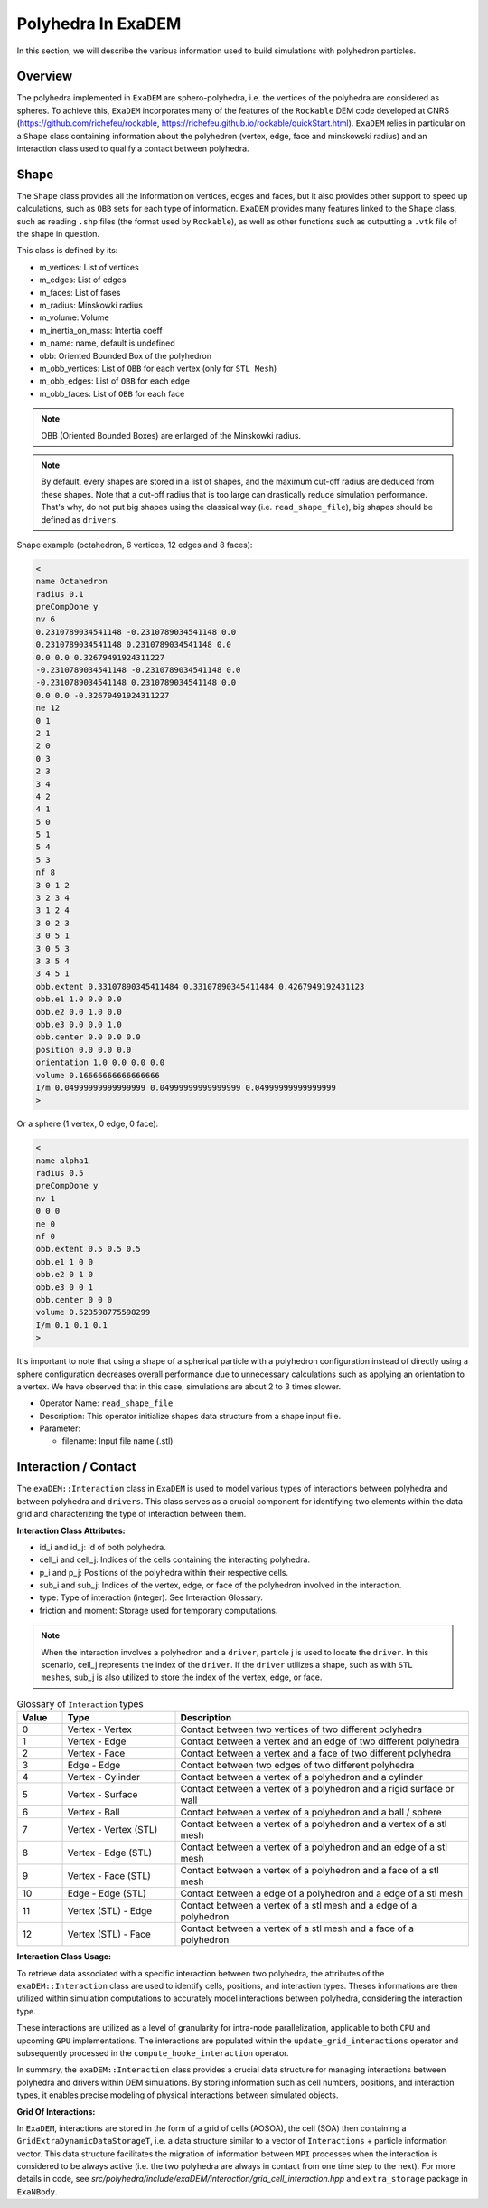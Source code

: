 Polyhedra In ExaDEM
===================

In this section, we will describe the various information used to build simulations with polyhedron particles.

Overview
^^^^^^^^

The polyhedra implemented in ``ExaDEM`` are sphero-polyhedra, i.e. the vertices of the polyhedra are considered as spheres. To achieve this, ``ExaDEM`` incorporates many of the features of the ``Rockable`` DEM code developed at CNRS (https://github.com/richefeu/rockable, https://richefeu.github.io/rockable/quickStart.html). ``ExaDEM`` relies in particular on a ``Shape`` class containing information about the polyhedron (vertex, edge, face and minskowski radius) and an interaction class used to qualify a contact between polyhedra.


Shape
^^^^^

The ``Shape`` class provides all the information on vertices, edges and faces, but it also provides other support to speed up calculations, such as ``OBB`` sets for each type of information. ``ExaDEM`` provides many features linked to the ``Shape`` class, such as reading ``.shp`` files (the format used by ``Rockable``), as well as other functions such as outputting a ``.vtk`` file of the shape in question.

This class is defined by its:

* m_vertices: List of vertices
* m_edges: List of edges
* m_faces: List of fases
* m_radius: Minskowki radius
* m_volume: Volume
* m_inertia_on_mass: Intertia coeff
* m_name: name, default is undefined
* obb: Oriented Bounded Box of the polyhedron
* m_obb_vertices: List of ``OBB`` for each vertex (only for ``STL Mesh``)
* m_obb_edges: List of ``OBB`` for each edge
* m_obb_faces: List of ``OBB`` for each face

.. note::
	OBB (Oriented Bounded Boxes) are enlarged of the Minskowki radius.

.. note::
	By default, every shapes are stored in a list of shapes, and the maximum cut-off radius are deduced from these shapes. Note that a cut-off radius that is too large can drastically reduce simulation performance. That's why, do not put big shapes using the classical way (i.e. ``read_shape_file``), big shapes should be defined as ``drivers``.

Shape example (octahedron, 6 vertices, 12 edges and 8 faces): 
	
.. code-block:: bash

  <
  name Octahedron
  radius 0.1
  preCompDone y
  nv 6
  0.2310789034541148 -0.2310789034541148 0.0
  0.2310789034541148 0.2310789034541148 0.0
  0.0 0.0 0.32679491924311227
  -0.2310789034541148 -0.2310789034541148 0.0
  -0.2310789034541148 0.2310789034541148 0.0
  0.0 0.0 -0.32679491924311227
  ne 12
  0 1
  2 1
  2 0
  0 3
  2 3
  3 4
  4 2
  4 1
  5 0
  5 1
  5 4
  5 3
  nf 8
  3 0 1 2 
  3 2 3 4 
  3 1 2 4 
  3 0 2 3 
  3 0 5 1 
  3 0 5 3 
  3 3 5 4 
  3 4 5 1 
  obb.extent 0.33107890345411484 0.33107890345411484 0.4267949192431123
  obb.e1 1.0 0.0 0.0
  obb.e2 0.0 1.0 0.0
  obb.e3 0.0 0.0 1.0
  obb.center 0.0 0.0 0.0
  position 0.0 0.0 0.0
  orientation 1.0 0.0 0.0 0.0
  volume 0.16666666666666666
  I/m 0.04999999999999999 0.04999999999999999 0.04999999999999999
  >

Or a sphere (1 vertex, 0 edge, 0 face):

.. code-block:: bash

  <
  name alpha1
  radius 0.5
  preCompDone y
  nv 1
  0 0 0
  ne 0
  nf 0
  obb.extent 0.5 0.5 0.5
  obb.e1 1 0 0
  obb.e2 0 1 0
  obb.e3 0 0 1
  obb.center 0 0 0
  volume 0.523598775598299
  I/m 0.1 0.1 0.1
  >

It's important to note that using a shape of a spherical particle with a polyhedron configuration instead of directly using a sphere configuration decreases overall performance due to unnecessary calculations such as applying an orientation to a vertex. We have observed that in this case, simulations are about 2 to 3 times slower. 

* Operator Name: ``read_shape_file``
* Description: This operator initialize shapes data structure from a shape input file.
* Parameter:

  * filename: Input file name (.stl)


Interaction / Contact
^^^^^^^^^^^^^^^^^^^^^

The ``exaDEM::Interaction`` class in ``ExaDEM`` is used to model various types of interactions between polyhedra and between polyhedra and ``drivers``. This class serves as a crucial component for identifying two elements within the data grid and characterizing the type of interaction between them.

**Interaction Class Attributes:**

* id_i and id_j: Id of both polyhedra.
* cell_i and cell_j: Indices of the cells containing the interacting polyhedra.
* p_i and p_j: Positions of the polyhedra within their respective cells.
* sub_i and sub_j: Indices of the vertex, edge, or face of the polyhedron involved in the interaction.
* type: Type of interaction (integer). See Interaction Glossary.
* friction and moment: Storage used for temporary computations.


.. note::
  When the interaction involves a polyhedron and a ``driver``, particle j is used to locate the ``driver``. In this scenario, cell_j represents the index of the ``driver``. If the ``driver`` utilizes a shape, such as with ``STL meshes``, sub_j is also utilized to store the index of the vertex, edge, or face.


.. list-table:: Glossary of ``Interaction`` types
   :widths: 10 25 65
   :header-rows: 1

   * - Value
     - Type 
     - Description
   * - 0
     - Vertex - Vertex
     - Contact between two vertices of two different polyhedra
   * - 1
     - Vertex - Edge
     - Contact between a vertex and an edge of two different polyhedra
   * - 2
     - Vertex - Face
     - Contact between a vertex and a face of two different polyhedra
   * - 3
     - Edge - Edge
     - Contact between two edges of two different polyhedra
   * - 4
     - Vertex - Cylinder
     - Contact between a vertex of a polyhedron and a cylinder
   * - 5
     - Vertex - Surface
     - Contact between a vertex of a polyhedron and a rigid surface or wall
   * - 6
     - Vertex - Ball
     - Contact between a vertex of a polyhedron and a ball / sphere
   * - 7
     - Vertex - Vertex (STL)
     - Contact between a vertex of a polyhedron and a vertex of a stl mesh
   * - 8
     - Vertex - Edge (STL)
     - Contact between a vertex of a polyhedron and an edge of a stl mesh
   * - 9
     - Vertex - Face (STL)
     - Contact between a vertex of a polyhedron and a face of a stl mesh
   * - 10
     - Edge - Edge (STL)
     - Contact between a edge of a polyhedron and a edge of a stl mesh
   * - 11
     - Vertex (STL) - Edge
     - Contact between a vertex of a stl mesh and a edge of a polyhedron
   * - 12
     - Vertex (STL) - Face
     - Contact between a vertex of a stl mesh and a face of a polyhedron

**Interaction Class Usage:**

To retrieve data associated with a specific interaction between two polyhedra, the attributes of the ``exaDEM::Interaction`` class are used to identify cells, positions, and interaction types. Theses informations are then utilized within simulation computations to accurately model interactions between polyhedra, considering the interaction type.

These interactions are utilized as a level of granularity for intra-node parallelization, applicable to both ``CPU`` and upcoming ``GPU`` implementations. The interactions are populated within the ``update_grid_interactions`` operator and subsequently processed in the ``compute_hooke_interaction`` operator.


In summary, the ``exaDEM::Interaction`` class provides a crucial data structure for managing interactions between polyhedra and drivers within DEM simulations. By storing information such as cell numbers, positions, and interaction types, it enables precise modeling of physical interactions between simulated objects.

**Grid Of Interactions:**

In ``ExaDEM``, interactions are stored in the form of a grid of cells (AOSOA), the cell (SOA) then containing a ``GridExtraDynamicDataStorageT``, i.e. a data structure similar to a vector of ``Interactions`` + particle information vector. This data structure facilitates the migration of information between ``MPI`` processes when the interaction is considered to be always active (i.e. the two polyhedra are always in contact from one time step to the next). For more details in code, see `src/polyhedra/include/exaDEM/interaction/grid_cell_interaction.hpp` and ``extra_storage`` package in ``ExaNBody``.

